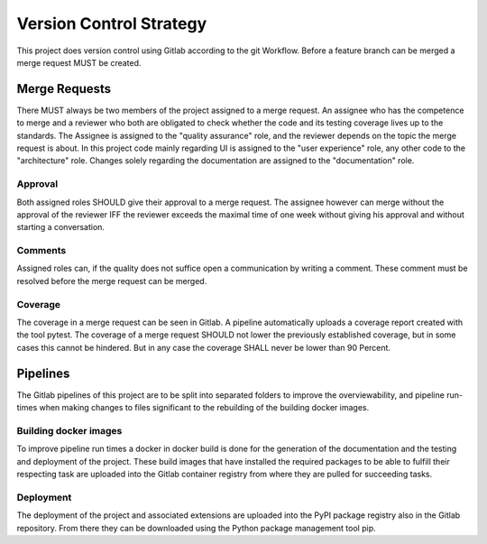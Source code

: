 Version Control Strategy
========================

This project does version control using Gitlab according to the git Workflow. Before a feature branch can be merged a merge request MUST be created.

Merge Requests
**************

There MUST always be two members of the project assigned to a merge request. An assignee who has the competence to merge and a reviewer who both are obligated to check whether the code and its testing coverage lives up to the standards. The Assignee is assigned to the "quality assurance" role, and the reviewer depends on the topic the merge request is about. In this project code mainly regarding UI is assigned to the "user experience" role, any other code to the "architecture" role. Changes solely regarding the documentation are assigned to the "documentation" role.

Approval
--------

Both assigned roles SHOULD give their approval to a merge request. The assignee however can merge without the approval of the reviewer IFF the reviewer exceeds the maximal time of one week without giving his approval and without starting a conversation.

Comments
--------

Assigned roles can, if the quality does not suffice open a communication by writing a comment. These comment must be resolved before the merge request can be merged.

Coverage
--------

The coverage in a merge request can be seen in Gitlab. A pipeline automatically uploads a coverage report created with the tool pytest. The coverage of a merge request SHOULD not lower the previously established coverage, but in some cases this cannot be hindered. But in any case the coverage SHALL never be lower than 90 Percent.

Pipelines
*********

The Gitlab pipelines of this project are to be split into separated folders to improve the overviewability, and pipeline run-times when making changes to files significant to the rebuilding of the building docker images.

Building docker images
----------------------

To improve pipeline run times a docker in docker build is done for the generation of the documentation and the testing and deployment of the project. These build images that have installed the required packages to be able to fulfill their respecting task are uploaded into the Gitlab container registry from where they are pulled for succeeding tasks.

Deployment
----------

The deployment of the project and associated extensions are uploaded into the PyPI package registry also in the Gitlab repository. From there they can be downloaded using the Python package management tool pip.
